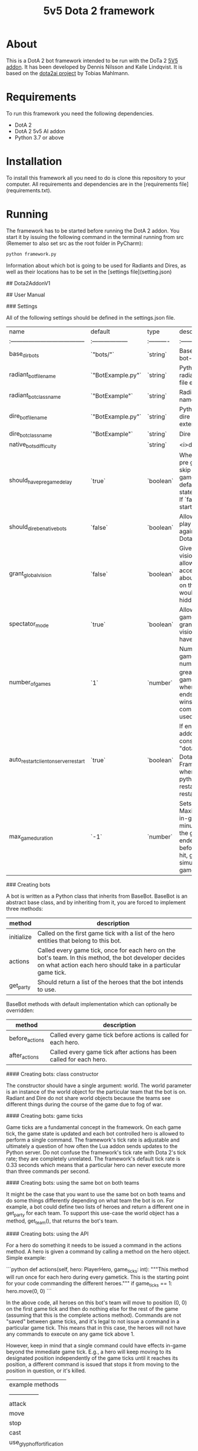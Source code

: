 #+TITLE: 5v5 Dota 2 framework

* About

This is a DotA 2 bot framework intended to be run with the DoTa 2 [[https://github.com/ellakk/5v5dota2ai-addon][5V5 addon]].
It has been developed by Dennis Nilsson and Kalle Lindqvist. It is based on
the [[https://github.com/lightbringer][dota2ai project]] by Tobias Mahlmann.

* Requirements

To run this framework you need the following dependencies.

- DotA 2
- DotA 2 5v5 AI addon
- Python 3.7 or above

* Installation

To install this framework all you need to do is clone this repository to your
computer. All requirements and dependencies are in the [requirements file](requirements.txt).

* Running

The framework has to be started before running the DotA 2 addon. You start it by
issuing the following command in the terminal running from src (Rememer to also set src as the root folder in PyCharm):

#+BEGIN_SRC sh
python framework.py
#+END_SRC

Information about which bot is going to be used for Radiants and Dires, as well as their locations has to be set in the [settings file](setting.json)

## Dota2AddonV1

## User Manual

### Settings

All of the following settings should be defined in the settings.json file.

| name                                  | default           | type      | description       |
|:--------------------------------------|:------------------|:----------|:------------------|
| base_dir_bots                         | `"bots/"`         | `string`  | Base directory for bot-files. |
| radiant_bot_filename                  | `"BotExample.py"` | `string`  | Python filename for radiant bot including file extension ".py". |
| radiant_bot_class_name                | `"BotExample"`    | `string`  | Radiant bot class name. |
| dire_bot_filename                     | `"BotExample.py"` | `string`  | Python filename for dire bot including file extension ".py". |
| dire_bot_class_name                   | `"BotExample"`    | `string`  | Dire bot class name. |
| native_bots_difficulty                |                   | `string`  | <i>deprecated</i> |
| should_have_pre_game_delay            | `true`            | `boolean` | Whether to keep the pre game state or to skip it. If `true`, the game will keep the default pre game state of 90 seconds. If `false` the game starts immediately. |
| should_dire_be_native_bots            | `false`           | `boolean` | Allows your bot to play as team Radiant against the standard Dota 2 bots. |
| grant_global_vision                   | `false`           | `boolean` | Gives both teams vision of entire map, allowing bots to access information about enemy entities on the map which would otherwise be hidden. |
| spectator_mode                        | `true`            | `boolean` | Allows you to run the game as spectator granting you global vision while the bots have normal vision. |
| number_of_games                       | `1`               | `number`  | Number of times the game will run. While number_of_games is greater than 1 the game will restart when it ends. A game ends when a team wins or the chat command "end" is used. |
| auto_restart_client_on_server_restart | `true`            | `boolean` | If enabled, the Dota addon will run the console command "dota_launch_custom_game Dota2-AI-Framework dota" when it detects the python server has restarted, effectively restarting the addon. |
| max_game_duration                     | `-1`              | `number`  | Sets game time limit. Maximum number of in-game clock minutes per game. If the game has not ended naturally before this target is hit, game end will be simulated. `-1` == no game time limit. |

### Creating bots

A bot is written as a Python class that inherits from BaseBot. BaseBot is an abstract base class, and by inheriting from it, you are forced to implement three methods:

| method | description |
|--------|-----------------------------------------------------------------------------------|
| initialize | Called on the first game tick with a list of the hero entities that belong to this bot. |
| actions    | Called every game tick, once for each hero on the bot's team. In this method, the bot developer decides on what action each hero should take in a particular game tick. |
| get_party  | Should return a list of the heroes that the bot intends to use. |

BaseBot methods with default implementation which can optionally be overridden:

| method | description |
|--------|-----------------------------------------------------------------------------------|
| before_actions | Called every game tick before actions is called for each hero. |
| after_actions | Called every game tick after actions has been called for each hero. |

#### Creating bots: class constructor

The constructor should have a single argument: world. The world parameter is an instance of the world object for the particular team that the bot is on. Radiant and Dire do not share world objects because the teams see different things during the course of the game due to fog of war.

#### Creating bots: game ticks

Game ticks are a fundamental concept in the framework. On each game tick, the game state is updated and each bot controlled hero is allowed to perform a single command. The framework's tick rate is adjustable and ultimately a question of how often the Lua addon sends updates to the Python server. Do not confuse the framework's tick rate with Dota 2's tick rate; they are completely unrelated. The framework's default tick rate is 0.33 seconds which means that a particular hero can never execute more than three commands per second.

#### Creating bots: using the same bot on both teams

It might be the case that you want to use the same bot on both teams and do some things differently depending on what team the bot is on. For example, a bot could define two lists of heroes and return a different one in get_party for each team. To support this use-case the world object has a method, get_team(), that returns the bot's team.

#### Creating bots: using the API

For a hero do something it needs to be issued a command in the actions method. A hero is given a command by calling a method on the hero object. Simple example:

```python
    def actions(self, hero: PlayerHero, game_ticks: int):
        """This method will run once for each hero during every gametick. This is the
        starting point for your code commanding the different heroes."""
        if game_ticks == 1:
            hero.move(0, 0)
```

In the above code, all heroes on this bot's team will move to position (0, 0) on the first game tick and then do nothing else for the rest of the game (assuming that this is the complete actions method). Commands are not "saved" between game ticks, and it's legal to not issue a command in a particular game tick. This means that in this case, the heroes will not have any commands to execute on any game tick above 1. 

However, keep in mind that a single command could have effects in-game beyond the immediate game tick. E.g., a hero will keep moving to its designated position independently of the game ticks until it reaches its position, a different command is issued that stops it from moving to the position in question, or it's killed.

| example methods |
| ---------------|
| attack |                                                                                        |
| move  |
| stop      |         |
| cast |    |
| use_glyph_of_fortification |             |
| use_tp_scroll |                 |
| buy     |                           |
| sell    |                           |

The World object is used to provide game state information that the bot writer might need to make appropriate decisions.

| example methods | description |
|-------------------------------------|-----------------------------------------------------------------------------------------|
| get_team                          | Returns the team that the hero is on (2 for Radiant and 3 for Dire). |
| get_game_time()                   | Returns the current game time in seconds to support taking actions that depend on the game clock. |

For full API documentation see: Documentation/api

### Chat commands

The framework uses in-game chat commands for some functionality. 
To use a chat command, press enter followed by tab. You should now be in the "all" chat channel. In that channel, type your command and press enter. For the commands to work properly, it is recommended that you do not minimize or alt-tab out of the the Dota client immediately after entering a command. Instead, keep the game open until the effect of the command has been seen.


| command | description |
|---------|-------------|
| restart | Restarts the current game. Does not decrease the counter for the number of games in this session which means that you can run this command an unlimited number of times without restarting Dota.
| end     | Ends the current game and decreases the number of remaining games. For example, if number_of_games in settings.json is 2, using the end command once will start a new game and put the number of remaining games to 1. Using end again will end the session.  |
| exit    | Immediately ends the session without taking number_of_games into account.|

### Statistics

The framework collects statistics from the game as it is running. There are three separate collection steps that can be utilized. All three types of statistics are handled by statistics.py and saved to files in the Server/statistics folder, which is created automatically if it doesn't exist. 

The three types of statistics that can be collected are: 
1. Time series data. Some data is suitable for continuous collection to a csv file at predetermined intervals, such as each hero's current kills, deaths and current gold.
2. End screen statistics. When a game of Dota 2 ends, there's an end screen with information about the game and each hero. The framework collects similar data and saves it to a JSON file when the game ends.
3. The state of the game entities at each game tick. This data is already produced during normal operation of the framework and the statistics module is simply saving it to make post-game analysis of the data possible. This data could be used to analyze, for example, the locations of heroes during the game.

Each type of statistics correspond to a single file in the statistics folder. They always have the following names:

| type | identifier | example filename |
|------|----------|---------|
| time series | statistics | 2021_12_20_14_46_4_statistics_0.csv
| end screen  | end_screen | 2021_12_17_16_51_14_end_screen_0.json
| game entities | game_state_dire | 2021_12_20_14_46_4_game_state_dire_0.json
|               | game_state_radiant | 2021_12_20_14_46_4_game_state_radiant_0.json

Timestamps and game numbers are added to each file to create unique file names.

The Dota API allows you to poll the state of the in-game clock. The value of the game clock is always included in the collected data to make it possible to correlate data from different sources. For example, you might find that a particular hero has a lot of gold in the first five minutes of the game by looking at the time series data. You could then look at the game entity data for that same hero during the same time interval. 

Note however that the three types of data collection are performed independently, and the game clock is saved as a float (in seconds). This means that you are unlikely to see the same exact time in any data point. Some kind of processing of the game clock values would therefore be needed to work across files in this manner.

#### CSV Time Series Data: Defining what statistics to collect

To collect statistics that are not currently collected you must do the following:
1. (Re)define the column names for the csv file in Statistics.py.
2. Collect the appropriate statistics and add them to the stats table in the Collect_statistics function in the Lua addon.

```lua
function Statistics:Collect_statistics(radiant_heroes, dire_heroes, game_number)
    local heroes = Utilities:Concat_lists(radiant_heroes, dire_heroes)
    local stats = {}
    local fields = {}
    ...
    return stats
end
```
3. The statistics are sent as a JSON document to the Python server. You must ensure that the to_csv method in Statistics.py correctly translates the statistics that you've gathered into csv that matches the columns that you have defined. 

#### CSV Time Series Data: Defining the collection interval

It's possible to run multiple consecutive games without restarting Dota (defined in settings.json). To account for that possibility, each csv file has a suffix indicating which game it belongs to for that particular instance of Dota.

You can adjust how often statistics are collected by setting the collection_interval variable in the function Python_AI_setup:Set_statistics_collection.

```lua
function Python_AI_setup:Set_statistics_collection(radiant_heroes, dire_heroes)
    --[[
        Creates a timer that runs the 
        Statistics:Collect_and_send_statistics
        function once every @collection_interval seconds.
    ]]
    local collection_interval = 5
end
```

#### CSV Time Series Data: Hero order

Heroes are ordered within a particular game but not between games. 

Example: 
- 'npc_dota_hero_queenofpain' is in position 1 of the hero list in the Dota addon. Statistics related to this hero will be collected first and be placed in the first position for all statistics collected during that particular game.
- In the next game (either through a complete restart of the Dota client or via the restart chat command), 'npc_dota_hero_queenofpain' could be in a different position in the hero list.
- This means that you cannot rely on hero order when analyzing statistics from multiple games.

#### CSV Time Series Data: Restarting the game with the chat command

The framework supports restarting the current game with the "restart" chat command (sent to the "all" chat channel in-game). If this chat command is used, the statistics for the new game will be appended to the same file as the previous game. If this happens, and you still want to save the resulting data, the csv file must be manually processed and split based on the game time timestamps. Moving to the next game with the "end" command will however save the statistics to the next numbered file. 

#### End Screen Statistics: "not implemented"

The data collected to the endscreen JSON file has keys for most things that are found on the real Dota 2 endscreen.
However, due to time constraints, some of them have been given the value "not implemented" to indicate that the actual data is not being gathered from the Dota API. To implement the missing data points, modify this function:

```lua
--[[
    Collects end game statistics for a specific hero.
    These are intended to match what is shown on the actual end-game screen.
]]
---@param hero CDOTA_BaseNPC_Hero
---@return table
function Statistics:Hero_end_game_stats(hero)
    local stats = {}
    stats["id"] = hero:GetPlayerID()
    stats["net_worth"] = "not implemented"
    --[[..]]
    return stats
end
```

#### Game Entity Data: Shape of the JSON document

```json
{
    "123": {
        "game_number": 0,
        "game_time": 0.0,
        "entities": "object with game entities"
    },
    "124": {
        "game_number": 0,
        "game_time": 1.0,
        "entities": "object with game entities"
    },
    "125": {
        "game_number": 0,
        "game_time": 2.0,
        "entities": "object with game entities"
    }
}
```

The string integer key is the game tick where the entities were saved.

#### Game Entity Data: Size

Since the game entities are saved every game tick, the corresponding JSON files can grow quite large. Expect their size to end up being around 100 MB per 10 minutes of game play. Each record is appeneded its JSON file, which should prevent slow down as these files grow large. See the code comments in statistics.py for details on how this is done.

### Generating Documentation

The project uses [pdoc](https://github.com/mitmproxy/pdoc) to generate the API documentation found in the Documentation/api directory. To (re)generate this documentation execute the following command while being located in the Server/src directory:

```
python -m pdoc -o ../../Documentation/api game/player_hero.py game/world.py
```

